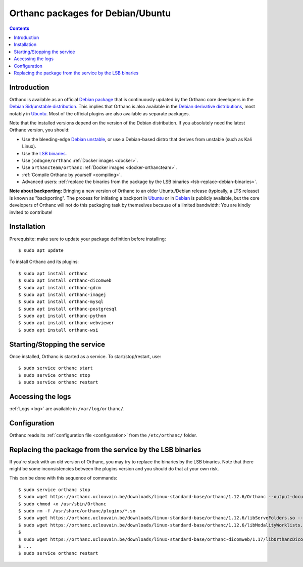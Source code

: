 .. _debian-packages:
.. highlight:: bash


Orthanc packages for Debian/Ubuntu
==================================

.. contents::
   :depth: 3


Introduction
------------

Orthanc is available as an official `Debian package
<https://packages.debian.org/search?keywords=orthanc&searchon=names&exact=1&suite=all&section=all>`__
that is continuously updated by the Orthanc core developers in the
`Debian Sid/unstable distribution
<https://wiki.debian.org/DebianUnstable>`__. This implies that Orthanc
is also available in the `Debian derivative distributions
<https://en.wikipedia.org/wiki/List_of_Linux_distributions#Debian-based>`__,
most notably in `Ubuntu
<https://packages.ubuntu.com/search?keywords=orthanc&searchon=names&suite=all&section=all>`__. Most
of the official plugins are also available as separate packages.

Note that the installed versions depend on the version of the Debian
distribution. If you absolutely need the latest Orthanc version, you
should:

* Use the bleeding-edge `Debian unstable
  <https://wiki.debian.org/DebianUnstable>`__, or use a Debian-based
  distro that derives from unstable (such as Kali Linux).

* Use the `LSB binaries <https://orthanc.uclouvain.be/downloads/linux-standard-base/index.html>`__.

* Use ``jodogne/orthanc`` :ref:`Docker images <docker>`.

* Use ``orthancteam/orthanc`` :ref:`Docker images <docker-orthancteam>`.

* :ref:`Compile Orthanc by yourself <compiling>`.

* Advanced users: :ref:`replace the binaries from the package by the
  LSB binaries <lsb-replace-debian-binaries>`.


**Note about backporting:** Bringing a new version of Orthanc to an
older Ubuntu/Debian release (typically, a LTS release) is known as
"backporting". The process for initiating a backport in `Ubuntu
<https://wiki.ubuntu.com/UbuntuBackports>`__ or in `Debian
<https://backports.debian.org/>`__ is publicly available, but the core
developers of Orthanc will not do this packaging task by themselves
because of a limited bandwidth: You are kindly invited to contribute!
  

Installation
------------

Prerequisite: make sure to update your package definition before installing::

  $ sudo apt update

To install Orthanc and its plugins::

  $ sudo apt install orthanc
  $ sudo apt install orthanc-dicomweb
  $ sudo apt install orthanc-gdcm
  $ sudo apt install orthanc-imagej
  $ sudo apt install orthanc-mysql
  $ sudo apt install orthanc-postgresql
  $ sudo apt install orthanc-python
  $ sudo apt install orthanc-webviewer
  $ sudo apt install orthanc-wsi

Starting/Stopping the service
-----------------------------

Once installed, Orthanc is started as a service.  To start/stop/restart, use::

  $ sudo service orthanc start
  $ sudo service orthanc stop
  $ sudo service orthanc restart


Accessing the logs
------------------

:ref:`Logs <log>` are available in ``/var/log/orthanc/``.


Configuration
-------------

Orthanc reads its :ref:`configuration file
<configuration>` from the ``/etc/orthanc/`` folder.



Replacing the package from the service by the LSB binaries
----------------------------------------------------------

.. _lsb-replace-debian-binaries:

If you're stuck with an old version of Orthanc, you may try to
replace the binaries by the LSB binaries.  Note that there might
be some inconsistencies between the plugins version and you should 
do that at your own risk.

This can be done with this sequence of commands::

  $ sudo service orthanc stop
  $ sudo wget https://orthanc.uclouvain.be/downloads/linux-standard-base/orthanc/1.12.6/Orthanc --output-document /usr/sbin/Orthanc
  $ sudo chmod +x /usr/sbin/Orthanc
  $ sudo rm -f /usr/share/orthanc/plugins/*.so
  $ sudo wget https://orthanc.uclouvain.be/downloads/linux-standard-base/orthanc/1.12.6/libServeFolders.so --output-document /usr/share/orthanc/plugins/libServeFolders.so
  $ sudo wget https://orthanc.uclouvain.be/downloads/linux-standard-base/orthanc/1.12.6/libModalityWorklists.so --output-document /usr/share/orthanc/plugins/libModalityWorklists.so
  $
  $ sudo wget https://orthanc.uclouvain.be/downloads/linux-standard-base/orthanc-dicomweb/1.17/libOrthancDicomWeb.so --output-document /usr/share/orthanc/plugins/libOrthancDicomWeb.so
  $ ...
  $ sudo service orthanc restart

